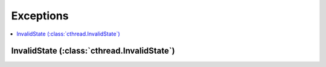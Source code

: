 Exceptions
==========

.. contents:: :local:
   :depth: 2

InvalidState (:class:`cthread.InvalidState`)
--------------------------------------------

